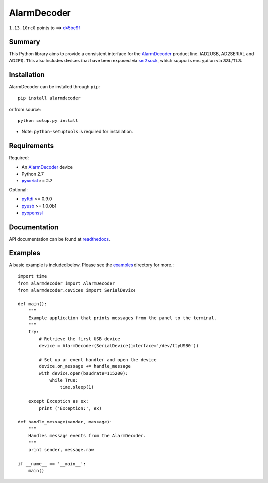 .. _AlarmDecoder: http://www.alarmdecoder.com
.. _ser2sock: http://github.com/nutechsoftware/ser2sock
.. _pyftdi: https://github.com/eblot/pyftdi
.. _pyusb: http://sourceforge.net/apps/trac/pyusb
.. _pyserial: http://pyserial.sourceforge.net
.. _pyopenssl: https://launchpad.net/pyopenssl
.. _readthedocs: http://alarmdecoder.readthedocs.org
.. _examples: http://github.com/nutechsoftware/alarmdecoder/tree/master/examples

============
AlarmDecoder
============

.. image:: https://travis-ci.org/nutechsoftware/alarmdecoder.svg?branch=master
    :target: https://travis-ci.org/nutechsoftware/alarmdecoder

``1.13.10rc0`` points to ==> `d45be9f <https://github.com/nutechsoftware/alarmdecoder/commit/d45be9f53884ed21a84fb848b18c17fdfcf86170>`_

-------
Summary
-------

This Python library aims to provide a consistent interface for the
`AlarmDecoder`_ product line. (AD2USB, AD2SERIAL and AD2PI).
This also includes devices that have been exposed via `ser2sock`_, which
supports encryption via SSL/TLS.

------------
Installation
------------

AlarmDecoder can be installed through ``pip``::

    pip install alarmdecoder

or from source::

    python setup.py install

* Note: ``python-setuptools`` is required for installation.

------------
Requirements
------------

Required:

* An `AlarmDecoder`_ device
* Python 2.7
* `pyserial`_ >= 2.7

Optional:

* `pyftdi`_ >= 0.9.0
* `pyusb`_ >= 1.0.0b1
* `pyopenssl`_

-------------
Documentation
-------------

API documentation can be found at `readthedocs`_.

--------
Examples
--------

A basic example is included below. Please see the `examples`_ directory for
more.::

    import time
    from alarmdecoder import AlarmDecoder
    from alarmdecoder.devices import SerialDevice

    def main():
        """
        Example application that prints messages from the panel to the terminal.
        """
        try:
            # Retrieve the first USB device
            device = AlarmDecoder(SerialDevice(interface='/dev/ttyUSB0'))

            # Set up an event handler and open the device
            device.on_message += handle_message
            with device.open(baudrate=115200):
                while True:
                    time.sleep(1)

        except Exception as ex:
            print ('Exception:', ex)

    def handle_message(sender, message):
        """
        Handles message events from the AlarmDecoder.
        """
        print sender, message.raw

    if __name__ == '__main__':
        main()
